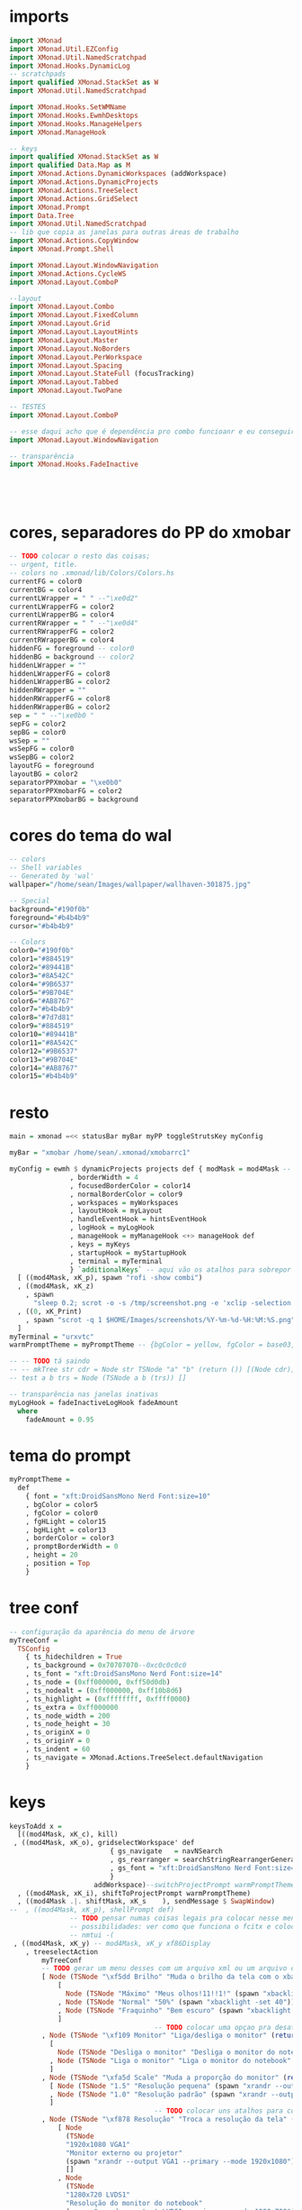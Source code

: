 * imports 
#+begin_src haskell :tangle yes
import XMonad
import XMonad.Util.EZConfig
import XMonad.Util.NamedScratchpad
import XMonad.Hooks.DynamicLog
-- scratchpads
import qualified XMonad.StackSet as W
import XMonad.Util.NamedScratchpad

import XMonad.Hooks.SetWMName
import XMonad.Hooks.EwmhDesktops
import XMonad.Hooks.ManageHelpers
import XMonad.ManageHook

-- keys
import qualified XMonad.StackSet as W
import qualified Data.Map as M
import XMonad.Actions.DynamicWorkspaces (addWorkspace)
import XMonad.Actions.DynamicProjects
import XMonad.Actions.TreeSelect
import XMonad.Actions.GridSelect
import XMonad.Prompt
import Data.Tree
import XMonad.Util.NamedScratchpad
-- lib que copia as janelas para outras áreas de trabalho
import XMonad.Actions.CopyWindow
import XMonad.Prompt.Shell

import XMonad.Layout.WindowNavigation
import XMonad.Actions.CycleWS
import XMonad.Layout.ComboP

--layout
import XMonad.Layout.Combo
import XMonad.Layout.FixedColumn
import XMonad.Layout.Grid
import XMonad.Layout.LayoutHints
import XMonad.Layout.Master
import XMonad.Layout.NoBorders
import XMonad.Layout.PerWorkspace
import XMonad.Layout.Spacing
import XMonad.Layout.StateFull (focusTracking)
import XMonad.Layout.Tabbed
import XMonad.Layout.TwoPane

-- TESTES
import XMonad.Layout.ComboP

-- esse daqui acho que é dependência pro combo funcioanr e eu conseguir mudar as janelas de lado
import XMonad.Layout.WindowNavigation

-- transparência
import XMonad.Hooks.FadeInactive





#+end_src

* cores, separadores do PP do xmobar
#+begin_src haskell :tangle yes
-- TODO colocar o resto das coisas;
-- urgent, title.
-- colors no .xmonad/lib/Colors/Colors.hs
currentFG = color0
currentBG = color4
currentLWrapper = " " --"\xe0d2"
currentLWrapperFG = color2
currentLWrapperBG = color4
currentRWrapper = " " --"\xe0d4"
currentRWrapperFG = color2
currentRWrapperBG = color4
hiddenFG = foreground -- color0
hiddenBG = background -- color2
hiddenLWrapper = ""
hiddenLWrapperFG = color8
hiddenLWrapperBG = color2
hiddenRWrapper = ""
hiddenRWrapperFG = color8
hiddenRWrapperBG = color2
sep = " " --"\xe0b0 "
sepFG = color2
sepBG = color0
wsSep = ""
wsSepFG = color0
wsSepBG = color2
layoutFG = foreground
layoutBG = color2
separatorPPXmobar = "\xe0b0"
separatorPPXmobarFG = color2
separatorPPXmobarBG = background
#+end_src

* cores do tema do wal
#+begin_src haskell :tangle yes
-- colors
-- Shell variables
-- Generated by 'wal'
wallpaper="/home/sean/Images/wallpaper/wallhaven-301875.jpg"

-- Special
background="#190f0b"
foreground="#b4b4b9"
cursor="#b4b4b9"

-- Colors
color0="#190f0b"
color1="#884519"
color2="#89441B"
color3="#8A542C"
color4="#9B6537"
color5="#9B704E"
color6="#AB8767"
color7="#b4b4b9"
color8="#7d7d81"
color9="#884519"
color10="#89441B"
color11="#8A542C"
color12="#9B6537"
color13="#9B704E"
color14="#AB8767"
color15="#b4b4b9"
#+end_src

* resto
#+begin_src haskell :tangle yes
main = xmonad =<< statusBar myBar myPP toggleStrutsKey myConfig

myBar = "xmobar /home/sean/.xmonad/xmobarrc1"

myConfig = ewmh $ dynamicProjects projects def { modMask = mod4Mask -- Use Super instead of Alt
               , borderWidth = 4
               , focusedBorderColor = color14
               , normalBorderColor = color9
               , workspaces = myWorkspaces
               , layoutHook = myLayout
               , handleEventHook = hintsEventHook
               , logHook = myLogHook
               , manageHook = myManageHook <+> manageHook def
               , keys = myKeys
               , startupHook = myStartupHook
               , terminal = myTerminal
               } `additionalKeys` -- aqui vão os atalhos para sobrepor o padrão
  [ ((mod4Mask, xK_p), spawn "rofi -show combi")
  , ((mod4Mask, xK_z)
    , spawn
      "sleep 0.2; scrot -o -s /tmp/screenshot.png -e 'xclip -selection clipboard -t image/png -i $f'")
  , ((0, xK_Print)
    , spawn "scrot -q 1 $HOME/Images/screenshots/%Y-%m-%d-%H:%M:%S.png")
  ]
myTerminal = "urxvtc"
warmPromptTheme = myPromptTheme -- {bgColor = yellow, fgColor = base03, position = Top}

-- -- TODO tá saindo
-- -- mkTree str cdr = Node str TSNode "a" "b" (return ()) [(Node cdr)]
-- test a b trs = Node (TSNode a b (trs)) []

-- transparência nas janelas inativas
myLogHook = fadeInactiveLogHook fadeAmount
  where
    fadeAmount = 0.95
#+end_src

* tema do prompt
#+begin_src haskell :tangle yes
myPromptTheme =
  def
    { font = "xft:DroidSansMono Nerd Font:size=10"
    , bgColor = color5
    , fgColor = color0
    , fgHLight = color15
    , bgHLight = color13
    , borderColor = color3
    , promptBorderWidth = 0
    , height = 20
    , position = Top
    }
#+end_src

* tree conf
#+begin_src haskell :tangle yes
-- configuração da aparência do menu de árvore
myTreeConf =
  TSConfig
    { ts_hidechildren = True
    , ts_background = 0x70707070--0xc0c0c0c0
    , ts_font = "xft:DroidSansMono Nerd Font:size=14"
    , ts_node = (0xff000000, 0xff50d0db)
    , ts_nodealt = (0xff000000, 0xff10b8d6)
    , ts_highlight = (0xffffffff, 0xffff0000)
    , ts_extra = 0xff000000
    , ts_node_width = 200
    , ts_node_height = 30
    , ts_originX = 0
    , ts_originY = 0
    , ts_indent = 60
    , ts_navigate = XMonad.Actions.TreeSelect.defaultNavigation
    }
#+end_src

* keys
#+begin_src haskell :tangle yes
keysToAdd x =
  [((mod4Mask, xK_c), kill)
 , ((mod4Mask, xK_o), gridselectWorkspace' def
                         { gs_navigate   = navNSearch
                         , gs_rearranger = searchStringRearrangerGenerator id
                         , gs_font = "xft:DroidSansMono Nerd Font:size=15"
                         }
                     addWorkspace)--switchProjectPrompt warmPromptTheme)
  , ((mod4Mask, xK_i), shiftToProjectPrompt warmPromptTheme)
  , ((mod4Mask .|. shiftMask, xK_s    ), sendMessage $ SwapWindow)
--  , ((mod4Mask, xK_p), shellPrompt def)
               -- TODO pensar numas coisas legais pra colocar nesse menu
               -- possibilidades: ver como que funciona o fcitx e colocar um seletor com o rofi ou o dmenu
               -- nmtui -(
 , ((mod4Mask, xK_y) -- mod4Mask, xK_y xf86Display 
    , treeselectAction
        myTreeConf
        -- TODO gerar um menu desses com um arquivo xml ou um arquivo do org mode, sei lá json  tanto faz
        [ Node (TSNode "\xf5dd Brilho" "Muda o brilho da tela com o xbacklight" (return ()))
            [
              Node (TSNode "Máximo" "Meus olhos!11!!1!" (spawn "xbacklight -set 100")) []
            , Node (TSNode "Normal" "50%" (spawn "xbacklight -set 40")) []
            , Node (TSNode "Fraquinho" "Bem escuro" (spawn "xbacklight -set 10")) []
            ]
                                    -- TODO colocar uma opçao pra desativar o wifi
        , Node (TSNode "\xf109 Monitor" "Liga/desliga o monitor" (return ()))
          [
            Node (TSNode "Desliga o monitor" "Desliga o monitor do notebook" (spawn "xrandr --output LVDS1 --off")) []
          , Node (TSNode "Liga o monitor" "Liga o monitor do notebook" (spawn "xrandr --output LVDS1 --primary --mode 1280x720")) []
          ]
        , Node (TSNode "\xfa5d Scale" "Muda a proporção do monitor" (return ()))
          [ Node (TSNode "1.5" "Resolução pequena" (spawn "xrandr --output LVDS1 --scale 1.5x1.5")) []
          , Node (TSNode "1.0" "Resolução padrão" (spawn "xrandr --output LVDS1 --scale 1.0x1.0")) []
          ]
                                    -- TODO colocar uns atalhos para coisas de arquivos
        , Node (TSNode "\xf878 Resolução" "Troca a resolução da tela" (return ()))
            [ Node
              (TSNode
              "1920x1080 VGA1"
              "Monitor externo ou projetor"
              (spawn "xrandr --output VGA1 --primary --mode 1920x1080"))
              []
            , Node
              (TSNode
              "1280x720 LVDS1"
              "Resolução do monitor do notebook"
              (spawn "xrandr --output LVDS1 --primary --mode 1280x720"))
              []
            , Node (TSNode "1280x720 VGA1" "Monitor externo ou projetor" (spawn "xrandr --output VGA1 --primary --mode 1280x720"))
              []
            ]
        , Node (TSNode "\xf11c Remap" "Remapeamento do teclado para usar os números" (return ()))
          [
            Node (TSNode "Ativa o remap" "FnX -> X" (spawn "xmodmap ~/.Xmodmap &")) []
          , Node (TSNode "Desativa o remap" "Mapa de teclas padrão" (spawn "setxkbmap br &")) []
          ]
        ])
  , ((mod4Mask, xK_x), namedScratchpadAction scratchpads "smplayer")
  , ((mod4Mask, xK_v), toggleCopyToAll)
  , ((mod4Mask, xK_Right), sendMessage $ Move R)
  , ((mod4Mask, xK_Left ), sendMessage $ Move L)
  , ((mod4Mask, xK_Up   ), sendMessage $ Move U)
  , ((mod4Mask, xK_Down ), sendMessage $ Move D)
--  , ((mod4Mask, xK_g), namedScratchpadAction scratchpads "goldendict")
  , ((mod4Mask, xK_u), spawn "emacsclient -c -e '(switch-to-buffer nil)' --alternate-editor=''")
--  , ((mod4Mask, xK_a), bringSelected def)
  , ((mod4Mask, xK_a), toggleWS)

  -- , ((mod4Mask, xK_a), bringSelected def
  --                            { gs_navigate   = navNSearch
  --                            , gs_font = "xft:DroidSansMono Nerd Font:size=9"
  --                            })
--                       { gs_rearranger = searchStringRearrangerGenerator id })-- spawn "rofi -show windowcd")
  --, ((mod4Mask, xK_d), namedScratchpadAction scratchpads "qutebrowser")
     -- TODO treeselectAction myTreeConf [test "accomplished" "b" $ return ()]) -- spawn "rofi -show combi") -- TODO achar alguma outra coisa pra colocar aqui
     -- gerar esses menus proceduralmente a partir delistas
  , ((mod4Mask, xK_s) -- , spawn "rofi -show window")
    , spawnSelected'
        [ ("Chrome", "google-chrome-stable")
        , ("Emacs", "emacs")
        , ("Tmux", "urxvtc -e bash -c 'tmuxinator start default'")
        , ("Anki", "anki")
        , ("qBittorrent", "qbittorrent")
        , ("Nemo", "nemo")
        , ("Calibre", "calibre")
        , ("Gimp", "gimp")
        , ("VLC", "vlc")
        , ("FlameShot", "flameshot")
        , ("VSCode", "code")
--        , ("Thunar", "thunar")
        , ("SMplayer", "smplayer")
--        , ("Clementine", "clementine")
--        , ("Recoll", "recoll")
        , ("Libre Office", "libreoffice")
        , ("Zotero", "zotero")
        ])
  , ((mod4Mask, xK_z), spawn "sleep 0.2; scrot -s ~/foo.png && xclip -selection clipboard -t image/png -i ~/foo.png && rm ~/foo.png")
  --TODO: montar um scratchpad com o gnome-terminal, talvez com um auto launch do tmuxinator
  , ((mod4Mask, xK_apostrophe), namedScratchpadAction scratchpads "gnome-terminal")
  , ((0, xK_Print), spawn "scrot -q 1 $HOME/Images/screenshots/%Y-%m-%d-%H:%M:%S.png")
  , ((mod4Mask, xK_f), namedScratchpadAction scratchpads "notes")
--     XMonad.windows W.focusDown)
  , ((mod4Mask, xK_d), XMonad.windows W.focusUp)
  ]
  where
    toggleCopyToAll =
      wsContainingCopies >>= \ws ->
        case ws of
          [] -> windows copyToAll
          _ -> killAllOtherCopies

keysToDel x = [ ((mod4Mask .|. shiftMask), xK_c)
              , ((mod4Mask, xK_p))]
              --((mod4Mask, xK_p))]

newKeys x = M.union (keys def x) (M.fromList (keysToAdd x)) -- to include new keys to existing keys

myKeys x = foldr M.delete (newKeys x) (keysToDel x) -- to delete the unused keys

-- Key binding to toggle the gap for the bar.
toggleStrutsKey XConfig {XMonad.modMask = modMask} = (modMask, xK_b)
#+end_src

** spawn selected
#+begin_src haskell :tangle yes
spawnSelected' :: [(String, String)] -> X ()

spawnSelected' lst = gridselect conf lst >>= flip whenJust spawn
  where
    conf = def { gs_navigate = navNSearch
               , gs_cellheight = 40
               , gs_cellwidth = 130
               , gs_cellpadding = 30
--               , gs_originFractX = 0.01
               , gs_rearranger = searchStringRearrangerGenerator id
               }    

-- spawnSelected'' lst = gridselect conf lst >>= flip whenJust spawn
--   where
--     conf = defaultGSConfig { -- gs_navigate = defaultNavigation
--                            gs_cellheight = 40
--                            , gs_cellwidth = 130
--                            , gs_cellpadding = 30
--                            , gs_originFractX = 0.01
--                            , gs_rearranger = searchStringRearrangerGenerator id
--                            }
#+end_src

* workspaces

fazer os símbolos funcionarem com o xmobar
#+begin_src haskell :tangle yes
-- nomes das workspaces
ws1 = "\xf109 "
ws2 = "\xf03a "
ws3 = "\xfa9e "
ws4 = "\xf5bc "
ws5 = "\xf07b "
ws6 = "\xf058 "
ws7 = "\xf09b "
ws8 = "\xf076 "
ws9 = "\xf0ad "

wss = [ ws1, ws2, ws3, ws4, ws5, ws6, ws7, ws8, ws9 ]

wssk = zipWith (++) kanji wss
  where
    kanji = map (\x -> " " ++ x) [ "一", "二",　"三",　"四",　"五",　"六",　"七",　"八",　"九" ]

wssi = zipWith (++) wss index 
  where
    index = map (\x -> " " ++ (show x) ++ " ") [1..9]
    
myWorkspaces = map (\x -> " " ++ (show x ) ++ " ") [1..9]
#+end_src

* scratchpads
#+begin_src haskell :tangle yes
scratchpads =
  [ (NS
      "notes"
      emacs1   -- "LC_CTYPE=jp_JP.utf-8 emacsclient -c -n -e"
      (stringProperty "WM_NAME" =? "scratchemacs-frame")
    -- rationalrect parameters
    -- screen width from the left, screen height from the top
    -- window width by height
      (customFloating $ W.RationalRect (1120/1920) (20/1080) (800/1920) (1060/1080)))
  , (NS
      "smplayer"
      "smplayer"
      (className =? "smplayer")
      (doRectFloat $ W.RationalRect (1280/1920) (580/1080) (640/1920) (480/1080))) -- (1.0 / 6) (1.0 / 6) (2.0 / 3) (2.0 / 3)))
  -- , (NS
  --     "qutebrowser"
  --     "qutebrowser"
  --     (className =? "qutebrowser")
  --     --(stringProperty "WM_NAME" =? "qutebrowser")
  --     (doRectFloat $ W.RationalRect 0 0 1 1))
  -- TODO está meio bugado, depois eu preciso ver isso melhor
  , (NS
    "gnome-terminal"
    "gnome-terminal -- /bin/bash -c 'tmuxinator desktop9; gnome-terminal --tab; exec bash';"
    (className =? "Gnome-terminal")
    (customFloating $ W.RationalRect (0/1920) (20/1080) (1920/1920) (1060/1080)))
  , (NS
    "mpv"
    "mpv"
    (className =? "mpv")
    (doRectFloat $ W.RationalRect (1280/1920) (580/1080) (640/1920) (380/1080)))
    
  , (NS
    "goldendict"
    "goldendict"
    (className =? "goldendict")
    (customFloating $ W.RationalRect (1/40) (1/40) (17/30) (14/15)))
  ] where
  emacs2 = "emacsclient -nc --alternate-editor='' --no-wait --create-frame --frame-parameters='(quote (name . \"scratchemacs-frame\"))' --display $DISPLAY" 
  emacs1 = "emacsclient --no-wait --create-frame --frame-parameters='(quote (name . \"scratchemacs-frame\"))' --display $DISPLAY"
#+end_src

* startup hooks
#+begin_src haskell :tangle yes
-- comandos pra iniciar junto com o xmonad
myStartupHook = do
  spawn "xrdb -merge ~/.Xresources &"
  spawn "killall stalonetray &"
  spawn "stalonetray &"
  spawn "wal -R &"
  -- TODO enfiar um script pra arrumar a parte do cabeçalho
  --  spawn "cp ~/.cache/wal/colors.hs ~/.xmonad/lib/XMonad/Colors/Colors.hs"
  spawn "pkill -f xmobarrx2 &"
  spawn "xmobar /home/sean/.xmonad/xmobarrc2 &"
  setWMName "LG3D"

-- TODO ver se éisso que está bugando o emacs
-- TODO ver o que está fazendo esse efeito bizarro no vídeo
--  spawn " compton --config ~/.config/compton.conf"
#+end_src

* manage hooks
#+begin_src haskell :tangle yes
myManageHook :: ManageHook
myManageHook =
  namedScratchpadManageHook scratchpads <+>
  composeAll
    [ isDialog --> doFloat
  -- TODO tentar fazer o popup do opera não ficar por baixo das outras janelas
    , stringProperty "_NET_WM_NAME" =? "Picture in Picture" --> doFloat
    , stringProperty "_NET_WM_NAME" =? "Picture-in-Picture" --> doFloat
    , className =? "vlc" --> doFloat
    , className =? "firefox" --> doShift (myWorkspaces !! 2)
    , className =? "mpv" --> doFloat
    , className =? "smplayer" --> doFloat
    , stringProperty "WM_NAME" =? "scratchemacs-frame" --> doFloat
    ]
#+end_src

* PP do xmobar
#+begin_src haskell :tangle yes
myPP = 
       namedScratchpadFilterOutWorkspacePP
       xmobarPP
      { ppCurrent =
          xmobarColor currentFG currentBG .
          wrap
            (xmobarColor currentLWrapperFG currentLWrapperBG currentLWrapper)
            (xmobarColor currentRWrapperFG currentRWrapperBG currentRWrapper)
      , ppHidden =
          xmobarColor hiddenFG hiddenBG .
          wrap
            (xmobarColor hiddenLWrapperFG hiddenLWrapperBG hiddenLWrapper)
            (xmobarColor hiddenRWrapperFG hiddenRWrapperBG hiddenRWrapper)
      -- ws -> workspace, l -> layout, wn -> window name
      , ppOrder = \(ws:l:wn:_) -> [ws, shorten 20 l]          
                     -- , xmobarColor layoutFG layoutBG $ shorten 20 l ++ " " ++
                                 -- xmobarColor separatorPPXmobarFG separatorPPXmobarBG separatorPPXmobar]
      , ppSep = xmobarColor sepFG sepBG sep
      , ppWsSep = xmobarColor wsSepFG wsSepBG wsSep
--      , ppUrgent = xmobarColor color5 color2
      , ppTitle = xmobarColor color0 color2 . shorten 50
       }

--    , ppOutput = hPutStrLn xmproc
#+end_src

* layouts
#+begin_src haskell :tangle yes
myLayout =
  onWorkspace (myWorkspaces !! 8) Grid $
  (layoutHints (FixedColumn 1 20 90 10) |||
   noBordersLayout |||
   mastered (5 / 100) (2 / 3 - 5 / 100) (focusTracking tabs) |||
   windowNavigation
     (combineTwoP
        (TwoPane 0.03 0.5)
        (tabbed shrinkText myTabConfig)
        (tabbed shrinkText myTabConfig)
        (Role "browser")))
      -- default tiling algorithm partitions the screen into two panes
  where
    -- multiple = combineTwo (TwoPane 0.03 0.5) (tabbed shrinkText myTabConfig) (tabbed shrinkText myTabConfig)
    tabs = tabbed shrinkText myTabConfig
    noBordersLayout = noBorders Full
    tiled = spacing 40 $ Tall nmaster delta ratio
      -- The default number of windows in the master pane
    nmaster = 1
      -- Default proportion of screen occupied by master pane
    ratio = 2 / 3 - 5 / 100
      -- Percent of screen to increment by when resizing panes
    delta = 5 / 100 -- configurações
    -- TODO não está funcionando
    myTabConfig =
      def
      -- inactiveBorderColor = color15
      --                 , activeTextColor = color0
      --                 , inactiveTextColor = color0
      --                 , activeBorderColor = color3
        { fontName = "xft:DroidSansMono Nerd Font:size=10"
        , activeColor = color14 -- "#999999"
        , inactiveColor = color10 -- "#666666"
        , urgentColor = "#FFFF00"
        , activeBorderColor = color15 --"#FFFFFF"
        , inactiveBorderColor = color8 -- "#BBBBBB"
        , urgentBorderColor = "##00FF00"
        , activeBorderWidth = 1
        , inactiveBorderWidth = 1
        , urgentBorderWidth = 1
        , activeTextColor = "#FFFFFF"
        , inactiveTextColor = "#BFBFBF"
        , urgentTextColor = "#FF0000"
        , decoWidth = 200
        , decoHeight = 25
        , windowTitleAddons = []
        , windowTitleIcons = []
        }
#+end_src

* projects
#+begin_src haskell :tangle yes
-- TODO arrumar as cores dos temas pq elas estão horríveis
-- TODO adicoinar um projeto pra mexer no xmonad layout onebig
-- adicionar um outor pra escrever layout mastered tabbed
-- um pra ler também layout mastered tabbed
-- adicionar um para programar com o zeal, emacs, interpretador/terminal
projects :: [Project]
projects =
  [ Project
    { projectName = "desktop"
    , projectDirectory = "~/Desktop"
    , projectStartHook =
        Just $ do
        spawn "urxvtc"
    }
  , Project
    { projectName = "chrome"
    , projectDirectory = "~/"
    , projectStartHook =
        Just $ do
          spawn "google-chrome-stable"
    }
  , Project
    { projectName = "xmonad"
    , projectDirectory = "~/.xmonad"
    , projectStartHook =
        Just $ do
        spawn "emacs-client -c ~/.xmonad/xmonad.hs"
    }
  , Project
    { projectName = myWorkspaces !! 8
    , projectDirectory = "~/"
    , projectStartHook =
        Just $ do
          spawn $ myTerminal ++ " -e alsamixer"
          spawn $ myTerminal ++ " -e htop"
          spawn $ myTerminal ++ " -e nmtui"
          spawn myTerminal
    }
    -- TODO arrumar umjeito de fazer essascoisas funcionarem com o emacs
  , Project
    { projectName = "org"
    , projectDirectory = "~/"
    , projectStartHook =
      Just $ do
        spawn "emacsclient -c -e '(filesets-open org)'"
        --spawn "emacsclient ~/Desktop/newgtd.org"
        --spawn "emacsclient ~/ossu/ossu.org"
        spawn "emacsclient ~/semana.org"
    }
  ]
#+end_src
